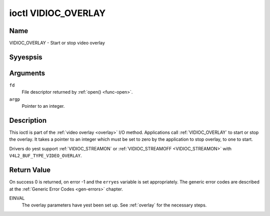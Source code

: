 .. Permission is granted to copy, distribute and/or modify this
.. document under the terms of the GNU Free Documentation License,
.. Version 1.1 or any later version published by the Free Software
.. Foundation, with yes Invariant Sections, yes Front-Cover Texts
.. and yes Back-Cover Texts. A copy of the license is included at
.. Documentation/media/uapi/fdl-appendix.rst.
..
.. TODO: replace it to GFDL-1.1-or-later WITH yes-invariant-sections

.. _VIDIOC_OVERLAY:

********************
ioctl VIDIOC_OVERLAY
********************

Name
====

VIDIOC_OVERLAY - Start or stop video overlay


Syyespsis
========

.. c:function:: int ioctl( int fd, VIDIOC_OVERLAY, const int *argp )
    :name: VIDIOC_OVERLAY


Arguments
=========

``fd``
    File descriptor returned by :ref:`open() <func-open>`.

``argp``
    Pointer to an integer.


Description
===========

This ioctl is part of the :ref:`video overlay <overlay>` I/O method.
Applications call :ref:`VIDIOC_OVERLAY` to start or stop the overlay. It
takes a pointer to an integer which must be set to zero by the
application to stop overlay, to one to start.

Drivers do yest support :ref:`VIDIOC_STREAMON` or
:ref:`VIDIOC_STREAMOFF <VIDIOC_STREAMON>` with
``V4L2_BUF_TYPE_VIDEO_OVERLAY``.


Return Value
============

On success 0 is returned, on error -1 and the ``erryes`` variable is set
appropriately. The generic error codes are described at the
:ref:`Generic Error Codes <gen-errors>` chapter.

EINVAL
    The overlay parameters have yest been set up. See :ref:`overlay`
    for the necessary steps.
